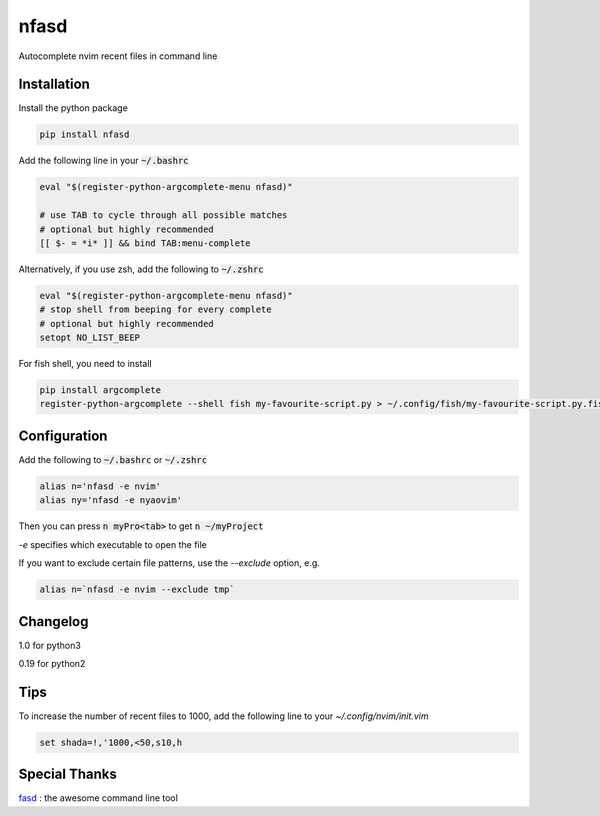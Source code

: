 nfasd
=====

Autocomplete nvim recent files in command line

Installation
------------
Install the python package

.. code:: bash

    pip install nfasd

Add the following line in your :code:`~/.bashrc`

.. code:: bash

    eval "$(register-python-argcomplete-menu nfasd)"
 
    # use TAB to cycle through all possible matches
    # optional but highly recommended
    [[ $- = *i* ]] && bind TAB:menu-complete    

Alternatively, if you use zsh, add the following to :code:`~/.zshrc`

.. code:: bash

    eval "$(register-python-argcomplete-menu nfasd)"
    # stop shell from beeping for every complete
    # optional but highly recommended
    setopt NO_LIST_BEEP
 
For fish shell, you need to install

.. code:: bash

    pip install argcomplete
    register-python-argcomplete --shell fish my-favourite-script.py > ~/.config/fish/my-favourite-script.py.fish

Configuration
-------------

Add the following to :code:`~/.bashrc` or :code:`~/.zshrc`

.. code:: bash

    alias n='nfasd -e nvim'
    alias ny='nfasd -e nyaovim'

Then you can press :code:`n myPro<tab>`
to get :code:`n ~/myProject`

`-e` specifies which executable to open the file

If you want to exclude certain file patterns,
use the `--exclude` option, e.g.

.. code:: bash

    alias n=`nfasd -e nvim --exclude tmp`

Changelog
-------------
1.0 for python3

0.19 for python2

Tips
----
To increase the number of recent files to 1000, add the following line to your `~/.config/nvim/init.vim`

.. code:: bash

    set shada=!,'1000,<50,s10,h

Special Thanks
--------------
`fasd <https://github.com/clvv/fasd>`_ : the awesome command line tool
